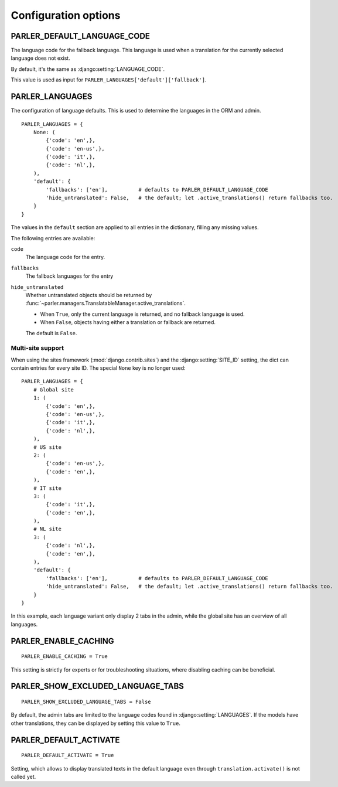 Configuration options
=====================


.. _PARLER_DEFAULT_LANGUAGE_CODE:

PARLER_DEFAULT_LANGUAGE_CODE
----------------------------

The language code for the fallback language.
This language is used when a translation for the currently selected language does not exist.

By default, it's the same as :django:setting:`LANGUAGE_CODE`.

This value is used as input for ``PARLER_LANGUAGES['default']['fallback']``.


.. _PARLER_LANGUAGES:

PARLER_LANGUAGES
----------------

The configuration of language defaults.
This is used to determine the languages in the ORM and admin.

::

    PARLER_LANGUAGES = {
        None: (
            {'code': 'en',},
            {'code': 'en-us',},
            {'code': 'it',},
            {'code': 'nl',},
        ),
        'default': {
            'fallbacks': ['en'],          # defaults to PARLER_DEFAULT_LANGUAGE_CODE
            'hide_untranslated': False,   # the default; let .active_translations() return fallbacks too.
        }
    }

The values in the ``default`` section are applied to all entries in the dictionary,
filling any missing values.

The following entries are available:

``code``
    The language code for the entry.

``fallbacks``
    The fallback languages for the entry

    .. versionchanged:: 1.5
       In the previous versions, this field was called ``fallback`` and pointed to a single language.
       The old setting name is still supported, but it's recommended you upgrade your settings.

``hide_untranslated``
    Whether untranslated objects should be returned by :func:`~parler.managers.TranslatableManager.active_translations`.

    * When ``True``, only the current language is returned, and no fallback language is used.
    * When ``False``, objects having either a translation or fallback are returned.

    The default is ``False``.

.. _multisite-configuration:

Multi-site support
~~~~~~~~~~~~~~~~~~

When using the sites framework (:mod:`django.contrib.sites`) and the :django:setting:`SITE_ID`
setting, the dict can contain entries for every site ID. The special ``None`` key is no longer used::

    PARLER_LANGUAGES = {
        # Global site
        1: (
            {'code': 'en',},
            {'code': 'en-us',},
            {'code': 'it',},
            {'code': 'nl',},
        ),
        # US site
        2: (
            {'code': 'en-us',},
            {'code': 'en',},
        ),
        # IT site
        3: (
            {'code': 'it',},
            {'code': 'en',},
        ),
        # NL site
        3: (
            {'code': 'nl',},
            {'code': 'en',},
        ),
        'default': {
            'fallbacks': ['en'],          # defaults to PARLER_DEFAULT_LANGUAGE_CODE
            'hide_untranslated': False,   # the default; let .active_translations() return fallbacks too.
        }
    }

In this example, each language variant only display 2 tabs in the admin,
while the global site has an overview of all languages.


.. _PARLER_ENABLE_CACHING:

PARLER_ENABLE_CACHING
---------------------

::

    PARLER_ENABLE_CACHING = True

This setting is strictly for experts or for troubleshooting situations, where disabling caching can be beneficial.

.. _PARLER_SHOW_EXCLUDED_LANGUAGE_TABS:

PARLER_SHOW_EXCLUDED_LANGUAGE_TABS
----------------------------------

::

    PARLER_SHOW_EXCLUDED_LANGUAGE_TABS = False

By default, the admin tabs are limited to the language codes found in :django:setting:`LANGUAGES`.
If the models have other translations, they can be displayed by setting this value to ``True``.


PARLER_DEFAULT_ACTIVATE
----------------------------------

::

    PARLER_DEFAULT_ACTIVATE = True

Setting, which allows to display translated texts in the default language even through ``translation.activate()`` is not called yet.
